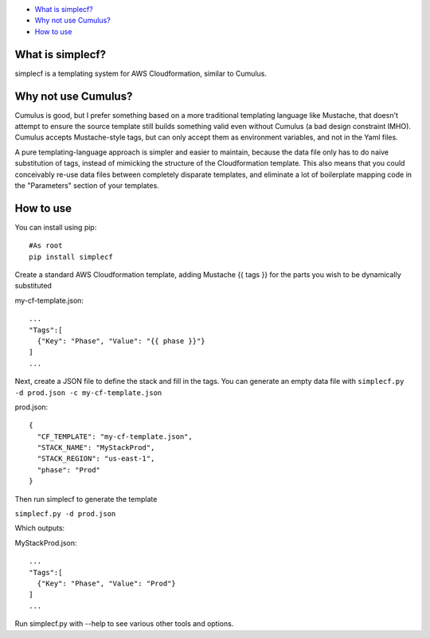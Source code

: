 -  `What is simplecf? <#what-is-simplecf>`__
-  `Why not use Cumulus? <#why-not-use-cumulus>`__
-  `How to use <#how-to-use>`__

What is simplecf?
~~~~~~~~~~~~~~~~~

simplecf is a templating system for AWS Cloudformation, similar to
Cumulus.

Why not use Cumulus?
~~~~~~~~~~~~~~~~~~~~

Cumulus is good, but I prefer something based on a more traditional
templating language like Mustache, that doesn't attempt to ensure the
source template still builds something valid even without Cumulus (a bad
design constraint IMHO). Cumulus accepts Mustache-style tags, but can
only accept them as environment variables, and not in the Yaml files.

A pure templating-language approach is simpler and easier to maintain,
because the data file only has to do naive substitution of tags, instead
of mimicking the structure of the Cloudformation template. This also
means that you could conceivably re-use data files between completely
disparate templates, and eliminate a lot of boilerplate mapping code in
the "Parameters" section of your templates.

How to use
~~~~~~~~~~

You can install using pip:

::

    #As root
    pip install simplecf

Create a standard AWS Cloudformation template, adding Mustache {{ tags
}} for the parts you wish to be dynamically substituted

my-cf-template.json:

::

    ...
    "Tags":[
      {"Key": "Phase", "Value": "{{ phase }}"}
    ]
    ...

Next, create a JSON file to define the stack and fill in the tags. You
can generate an empty data file with
``simplecf.py -d prod.json -c my-cf-template.json``

prod.json:

::

    {
      "CF_TEMPLATE": "my-cf-template.json",
      "STACK_NAME": "MyStackProd",
      "STACK_REGION": "us-east-1",
      "phase": "Prod"
    }

Then run simplecf to generate the template

``simplecf.py -d prod.json``

Which outputs:

MyStackProd.json:

::

    ...
    "Tags":[
      {"Key": "Phase", "Value": "Prod"}
    ]
    ...

Run simplecf.py with --help to see various other tools and options.
